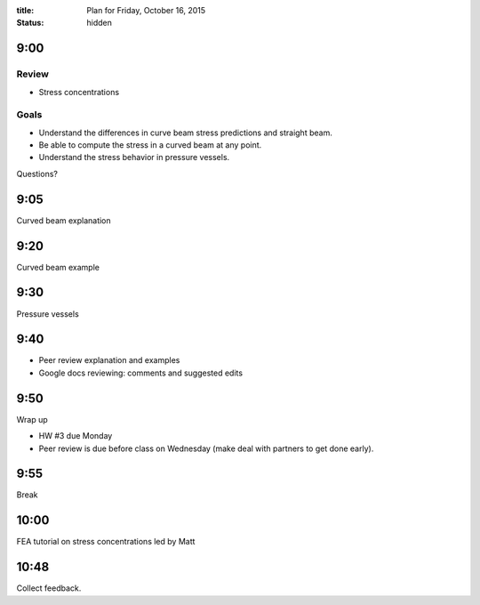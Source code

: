 :title: Plan for Friday, October 16, 2015
:status: hidden

9:00
====

Review
------

- Stress concentrations

Goals
-----

- Understand the differences in curve beam stress predictions and straight
  beam.
- Be able to compute the stress in a curved beam at any point.
- Understand the stress behavior in pressure vessels.

Questions?

9:05
====

Curved beam explanation

9:20
====

Curved beam example

9:30
====

Pressure vessels

9:40
====

- Peer review explanation and examples
- Google docs reviewing: comments and suggested edits

9:50
====

Wrap up

- HW #3 due Monday
- Peer review is due before class on Wednesday (make deal with partners to get
  done early).

9:55
====

Break

10:00
=====

FEA tutorial on stress concentrations led by Matt

10:48
=====

Collect feedback.
